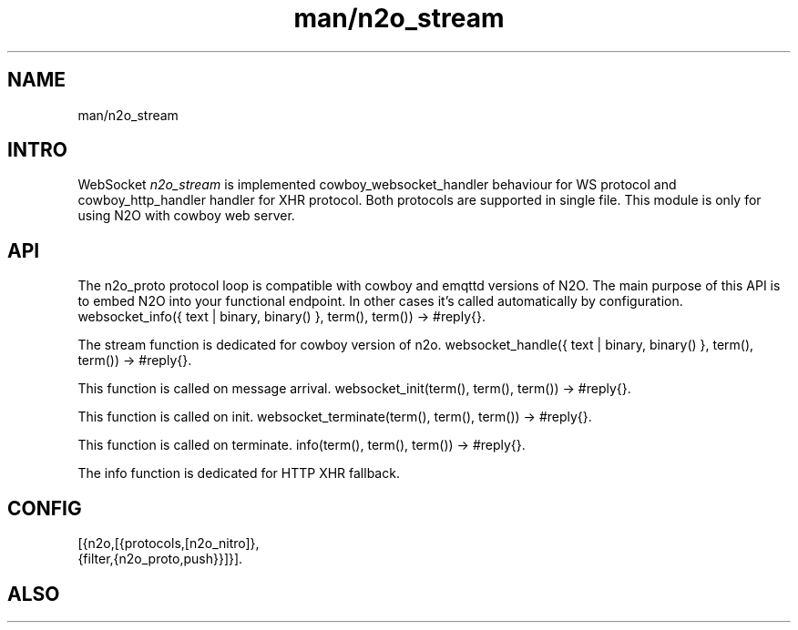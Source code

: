.TH man/n2o_stream 1 "man/n2o_stream" "Synrc Research Center" "STREAM"
.SH NAME
man/n2o_stream

.SH INTRO
.LP
WebSocket
\fIn2o_stream\fR\& is implemented
cowboy_websocket_handler
behaviour for WS protocol
and
cowboy_http_handler
handler for XHR protocol. Both protocols are supported in single file.
This module is only for using N2O with
cowboy
web server.

.SH API
.LP
The n2o_proto protocol loop is compatible with cowboy and emqttd versions of N2O.
The main purpose of this API is to embed N2O into your functional endpoint.
In other cases it's called automatically by configuration.
websocket_info({ text | binary, binary() }, term(), term()) -> #reply{}.
.LP
The stream function is dedicated for
cowboy
version of n2o.
websocket_handle({ text | binary, binary() }, term(), term()) -> #reply{}.
.LP
This function is called on message arrival.
websocket_init(term(), term(), term()) -> #reply{}.
.LP
This function is called on init.
websocket_terminate(term(), term(), term()) -> #reply{}.
.LP
This function is called on terminate.
info(term(), term(), term()) -> #reply{}.
.LP
The info function is dedicated for
HTTP XHR
fallback.

.SH CONFIG
.nf
[{n2o,[{protocols,[n2o_nitro]},
{filter,{n2o_proto,push}}]}].
.fi

.SH ALSO
.LP